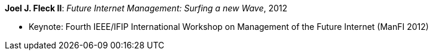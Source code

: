 *Joel J. Fleck II*: _Future Internet Management: Surfing a new Wave_, 2012

* Keynote: Fourth IEEE/IFIP International Workshop on Management of the Future Internet (ManFI 2012)
ifdef::local[]
* Links:
       link:/library/talks/keynote/2000/[Folder]
    ┃ skb: link:https://github.com/vdmeer/skb/tree/master/library/talks/keynote/2010/fleck-2012-manfi.adoc[src]
endif::[]


